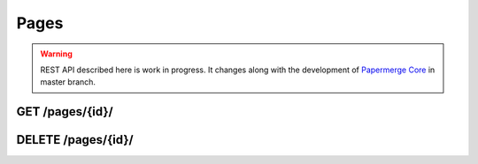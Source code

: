 .. _api_pages:

Pages
======

.. warning::

  REST API described here is work in progress. It changes
  along with the development of `Papermerge Core <https://github.com/papermerge/papermerge-core>`_ in master branch.

.. _api_get_pages_id:

GET  /pages/{id}/
-------------------

.. http:GET:: /nodes/{id}/

  Retrieves page resource.

  :reqheader Accept: ``image/svg+xml`` | ``image/jpeg`` | ``text/plain`` | ``application/vnd.api+json``
  :reqheader Authorization: Token <token>
  :status 200: on success

  Depending on ``Accept`` of the request header - response's body can be:

    1. an image in svg format (for ``image/svg+xml``)
    2. an image in jpeg format (for ``image/jpeg``)
    3. plain text i.e extracted (with OCR) page's text (for ``text/plain``)
    4. json formated page details (for ``application/vnd.api+json``)

  .. note:: Returned SVG image embedds extracted JPEG image and the layer of OCRed text mapped over (so called text overlay)

  .. note:: When ``text/plain`` response has empty body, it means that page was not OCRed yet

  **200 - Response Body Schema**

  When ``Accept`` header is ``application/vnd.api+json``, response body
  will contain following schema:

  .. code-block:: bash

    {
      data: {
        type: "pages",
        id: string,
        attributes: {
          number: number,
          text: string,
          lang: string
        },
        relationships: {
          document_version: {
            data: {
              type: "DocumentVersion",
              id: string
            }
          }
        }
      }
    }

.. _api_delete_pages_id:

DELETE  /pages/{id}/
---------------------

.. http:DELETE:: /pages/{id}/

  Deletes the page with specified ID

  :reqheader Authorization: Token <token>
  :status 204: on successful folder deletion
  :status 404: when page with given ID does not exists
